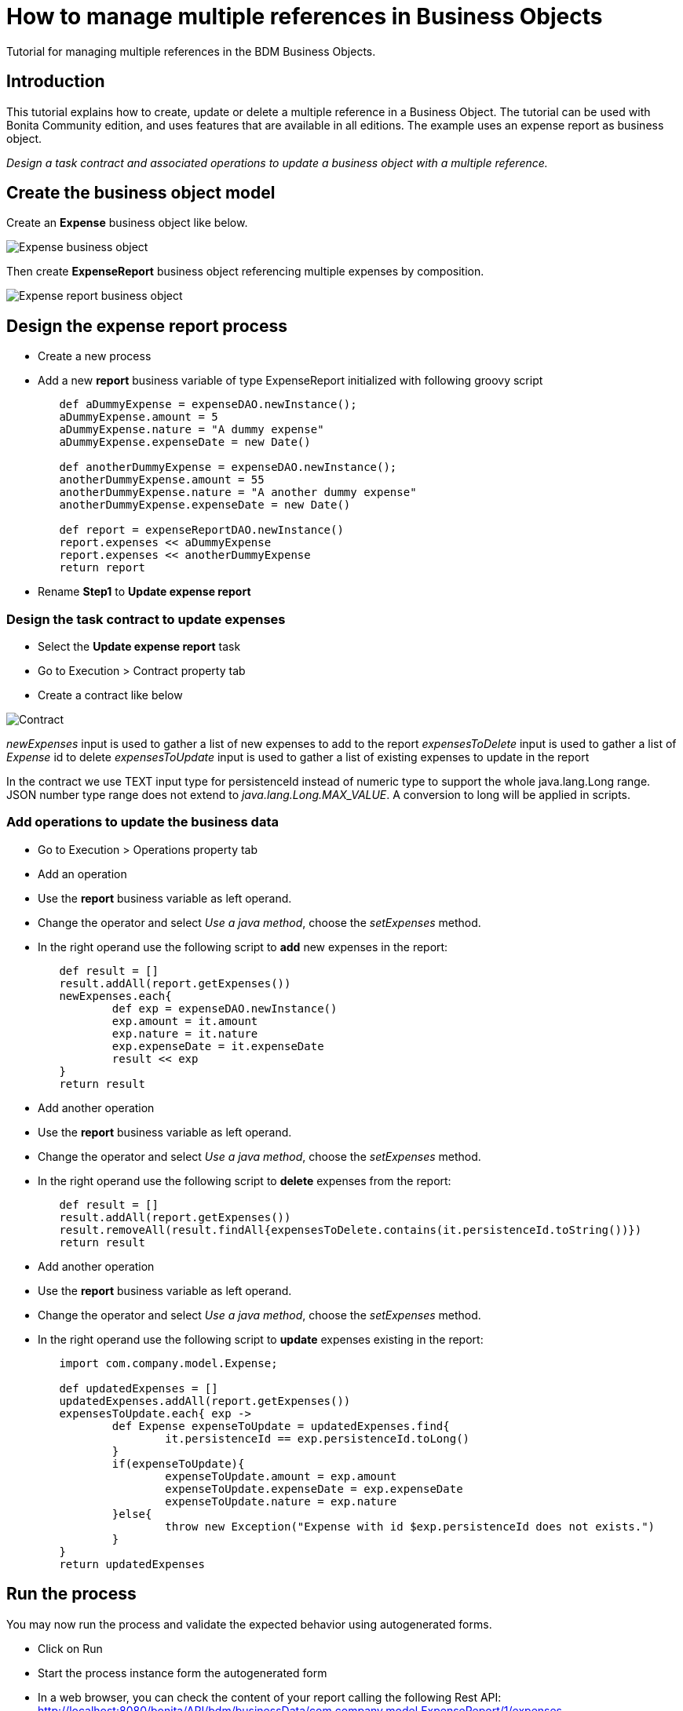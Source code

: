 = How to manage multiple references in Business Objects
:description: Tutorial for managing multiple references in the BDM Business Objects.

Tutorial for managing multiple references in the BDM Business Objects.

== Introduction

This tutorial explains how to create, update or delete a multiple reference in a Business Object. The tutorial can be used with Bonita Community edition, and uses features that are available in all editions. The example uses an expense report as business object.

_Design a task contract and associated operations to update a business object with a multiple reference._

== Create the business object model

Create an *Expense* business object like below.

image:images/bdm-tuto/bdm-expense.png[Expense business object]
// {.img-responsive}

Then create *ExpenseReport* business object referencing multiple expenses by composition.

image:images/bdm-tuto/bdm-expense-report.png[Expense report business object]
// {.img-responsive}

== Design the expense report process

* Create a new  process
* Add a new *report* business variable of type ExpenseReport initialized with following groovy script

[source,groovy]
----
	def aDummyExpense = expenseDAO.newInstance();
	aDummyExpense.amount = 5
	aDummyExpense.nature = "A dummy expense"
	aDummyExpense.expenseDate = new Date()

	def anotherDummyExpense = expenseDAO.newInstance();
	anotherDummyExpense.amount = 55
	anotherDummyExpense.nature = "A another dummy expense"
	anotherDummyExpense.expenseDate = new Date()

	def report = expenseReportDAO.newInstance()
	report.expenses << aDummyExpense
	report.expenses << anotherDummyExpense
	return report
----

* Rename *Step1* to *Update expense report*

=== Design the task contract to update expenses

* Select the *Update expense report* task
* Go to Execution > Contract property tab
* Create a contract like below

image:images/bdm-tuto/contract.png[Contract]
// {.img-responsive}

_newExpenses_ input is used to gather a list of new expenses to add to the report
 _expensesToDelete_ input is used to gather a list of _Expense_ id to delete
 _expensesToUpdate_ input is used to gather a list of existing expenses to update in the report

In the contract we use TEXT input type for persistenceId instead of numeric type to support the whole java.lang.Long range.
JSON number type range does not extend to _java.lang.Long.MAX_VALUE_. A conversion to long will be applied in scripts.

=== Add operations to update the business data

* Go to Execution > Operations property tab
* Add an operation
* Use the *report* business variable as left operand.
* Change the operator and select _Use a java  method_, choose the _setExpenses_ method.
* In the right operand use the following script to *add* new expenses in the report:

[source,groovy]
----
	def result = []
	result.addAll(report.getExpenses())
	newExpenses.each{
		def exp = expenseDAO.newInstance()
		exp.amount = it.amount
		exp.nature = it.nature
		exp.expenseDate = it.expenseDate
		result << exp
	}
	return result
----

* Add another operation
* Use the *report* business variable as left operand.
* Change the operator and select _Use a java  method_, choose the _setExpenses_ method.
* In the right operand use the following script to *delete* expenses from the report:

[source,groovy]
----
	def result = []
	result.addAll(report.getExpenses())
	result.removeAll(result.findAll{expensesToDelete.contains(it.persistenceId.toString())})
	return result
----

* Add another operation
* Use the *report* business variable as left operand.
* Change the operator and select _Use a java  method_, choose the _setExpenses_ method.
* In the right operand use the following script to *update* expenses existing in the report:

[source,groovy]
----
	import com.company.model.Expense;

	def updatedExpenses = []
	updatedExpenses.addAll(report.getExpenses())
	expensesToUpdate.each{ exp ->
		def Expense expenseToUpdate = updatedExpenses.find{
			it.persistenceId == exp.persistenceId.toLong()
		}
		if(expenseToUpdate){
			expenseToUpdate.amount = exp.amount
			expenseToUpdate.expenseDate = exp.expenseDate
			expenseToUpdate.nature = exp.nature
		}else{
			throw new Exception("Expense with id $exp.persistenceId does not exists.")
		}
	}
	return updatedExpenses
----

== Run the process

You may now run the process and validate the expected behavior using autogenerated forms.

* Click on Run
* Start the process instance form the autogenerated form
* In a web browser, you can check the content of your report calling the following Rest API:
http://localhost:8080/bonita/API/bdm/businessData/com.company.model.ExpenseReport/1/expenses

It should display this result according to the initialization of the report business variable.

[source,json]
----
[
	{
	"persistenceId":1,
	"persistenceId_string":"1",
	"persistenceVersion":0,
	"persistenceVersion_string":"0",
	"amount":5.0,
	"amount_string":"5.0",
	"nature":"A dummy expense",
	"expenseDate":1461748727495
	},
	{
	"persistenceId":2,
	"persistenceId_string":"2",
	"persistenceVersion":0,
	"persistenceVersion_string":"0",
	"amount":55.0,
	"amount_string":"55.0",
	"nature":"A another dummy expense",
	"expenseDate":1461748727495
	}
]
----

* Perform the Update expense report task like below

image:images/bdm-tuto/form1.png[Form 1]
// {.img-responsive}
image:images/bdm-tuto/form-2.png[Form 2]
// {.img-responsive}

* In a web browser, check the content of your report calling the following Rest API:
http://localhost:8080/bonita/API/bdm/businessData/com.company.model.ExpenseReport/1/expenses

It should display the following result:

[source,json]
----
[
	{
	"persistenceId":1,
	"persistenceId_string":"1",
	"persistenceVersion":1,
	"persistenceVersion_string":"1",
	"amount":7.0,
	"amount_string":"7.0",
	"nature":"updated nature",
	"expenseDate":1461801600000
	},
	{
	"persistenceId":3,
	"persistenceId_string":"3",
	"persistenceVersion":0,
	"persistenceVersion_string":"0",
	"amount":10.0,"amount_string":"10.0",
	"nature":"new expense",
	"expenseDate":1462406400000
	}
]
----

To conclude, when modifying a collection of Business objects in a script you must return new _java.util.List_ instances and *not* the list returned by an accessor (_eg: report.getExpenses()_) as it will return an _Hibernate_ specific implementation not compliant with our business objects.
Do not forget to use the persistence id (or another *unique* attribute of the object) in the contract if you need to access existing object (update or delete usecases).
